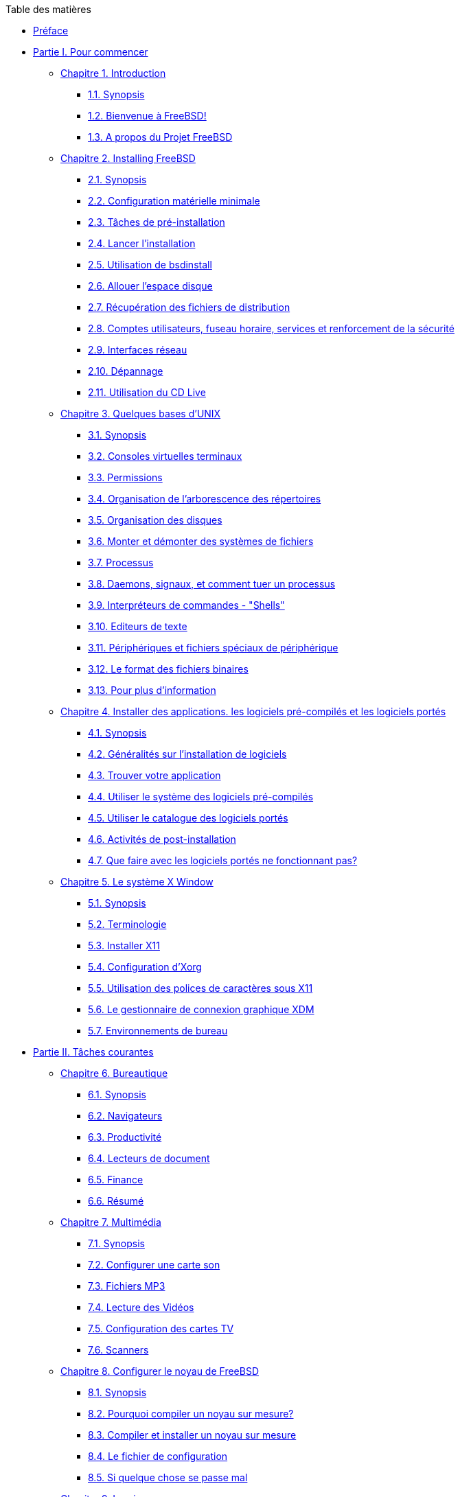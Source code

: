 // Code generated by the FreeBSD Documentation toolchain. DO NOT EDIT.
// Please don't change this file manually but run `make` to update it.
// For more information, please read the FreeBSD Documentation Project Primer

[.toc]
--
[.toc-title]
Table des matières

* link:preface[Préface]
* link:parti[Partie I. Pour commencer]
** link:introduction[Chapitre 1. Introduction]
*** link:introduction/#introduction-synopsis[1.1. Synopsis]
*** link:introduction/#nutshell[1.2. Bienvenue à FreeBSD!]
*** link:introduction/#history[1.3. A propos du Projet FreeBSD]
** link:bsdinstall[Chapitre 2. Installing FreeBSD]
*** link:bsdinstall/#bsdinstall-synopsis[2.1. Synopsis]
*** link:bsdinstall/#bsdinstall-hardware[2.2. Configuration matérielle minimale]
*** link:bsdinstall/#bsdinstall-pre[2.3. Tâches de pré-installation]
*** link:bsdinstall/#bsdinstall-start[2.4. Lancer l'installation]
*** link:bsdinstall/#using-bsdinstall[2.5. Utilisation de bsdinstall]
*** link:bsdinstall/#bsdinstall-partitioning[2.6. Allouer l'espace disque]
*** link:bsdinstall/#bsdinstall-fetching-distribution[2.7. Récupération des fichiers de distribution]
*** link:bsdinstall/#bsdinstall-post[2.8. Comptes utilisateurs, fuseau horaire, services et renforcement de la sécurité]
*** link:bsdinstall/#bsdinstall-network[2.9. Interfaces réseau]
*** link:bsdinstall/#bsdinstall-install-trouble[2.10. Dépannage]
*** link:bsdinstall/#using-live-cd[2.11. Utilisation du CD Live]
** link:basics[Chapitre 3. Quelques bases d'UNIX]
*** link:basics/#basics-synopsis[3.1. Synopsis]
*** link:basics/#consoles[3.2. Consoles virtuelles terminaux]
*** link:basics/#permissions[3.3. Permissions]
*** link:basics/#dirstructure[3.4. Organisation de l'arborescence des répertoires]
*** link:basics/#disk-organization[3.5. Organisation des disques]
*** link:basics/#mount-unmount[3.6. Monter et démonter des systèmes de fichiers]
*** link:basics/#basics-processes[3.7. Processus]
*** link:basics/#basics-daemons[3.8. Daemons, signaux, et comment tuer un processus]
*** link:basics/#shells[3.9. Interpréteurs de commandes - "Shells"]
*** link:basics/#editors[3.10. Editeurs de texte]
*** link:basics/#basics-devices[3.11. Périphériques et fichiers spéciaux de périphérique]
*** link:basics/#binary-formats[3.12. Le format des fichiers binaires]
*** link:basics/#basics-more-information[3.13. Pour plus d'information]
** link:ports[Chapitre 4. Installer des applications. les logiciels pré-compilés et les logiciels portés]
*** link:ports/#ports-synopsis[4.1. Synopsis]
*** link:ports/#ports-overview[4.2. Généralités sur l'installation de logiciels]
*** link:ports/#ports-finding-applications[4.3. Trouver votre application]
*** link:ports/#packages-using[4.4. Utiliser le système des logiciels pré-compilés]
*** link:ports/#ports-using[4.5. Utiliser le catalogue des logiciels portés]
*** link:ports/#ports-nextsteps[4.6. Activités de post-installation]
*** link:ports/#ports-broken[4.7. Que faire avec les logiciels portés ne fonctionnant pas?]
** link:x11[Chapitre 5. Le système X Window]
*** link:x11/#x11-synopsis[5.1. Synopsis]
*** link:x11/#x-understanding[5.2. Terminologie]
*** link:x11/#x-install[5.3. Installer X11]
*** link:x11/#x-config[5.4. Configuration d'Xorg]
*** link:x11/#x-fonts[5.5. Utilisation des polices de caractères sous X11]
*** link:x11/#x-xdm[5.6. Le gestionnaire de connexion graphique XDM]
*** link:x11/#x11-wm[5.7. Environnements de bureau]
* link:partii[Partie II. Tâches courantes]
** link:desktop[Chapitre 6. Bureautique]
*** link:desktop/#desktop-synopsis[6.1. Synopsis]
*** link:desktop/#desktop-browsers[6.2. Navigateurs]
*** link:desktop/#desktop-productivity[6.3. Productivité]
*** link:desktop/#desktop-viewers[6.4. Lecteurs de document]
*** link:desktop/#desktop-finance[6.5. Finance]
*** link:desktop/#desktop-summary[6.6. Résumé]
** link:multimedia[Chapitre 7. Multimédia]
*** link:multimedia/#multimedia-synopsis[7.1. Synopsis]
*** link:multimedia/#sound-setup[7.2. Configurer une carte son]
*** link:multimedia/#sound-mp3[7.3. Fichiers MP3]
*** link:multimedia/#video-playback[7.4. Lecture des Vidéos]
*** link:multimedia/#tvcard[7.5. Configuration des cartes TV]
*** link:multimedia/#scanners[7.6. Scanners]
** link:kernelconfig[Chapitre 8. Configurer le noyau de FreeBSD]
*** link:kernelconfig/#kernelconfig-synopsis[8.1. Synopsis]
*** link:kernelconfig/#kernelconfig-custom-kernel[8.2. Pourquoi compiler un noyau sur mesure?]
*** link:kernelconfig/#kernelconfig-building[8.3. Compiler et installer un noyau sur mesure]
*** link:kernelconfig/#kernelconfig-config[8.4. Le fichier de configuration]
*** link:kernelconfig/#kernelconfig-trouble[8.5. Si quelque chose se passe mal]
** link:printing[Chapitre 9. Imprimer]
*** link:printing/#printing-synopsis[9.1. Synopsis]
*** link:printing/#printing-intro-spooler[9.2. Introduction]
*** link:printing/#printing-intro-setup[9.3. Configuration de base]
*** link:printing/#printing-advanced[9.4. Configuration avancée de l'imprimante]
*** link:printing/#printing-using[9.5. Using Printers ** Traduction en Cours **]
*** link:printing/#printing-lpd-alternatives[9.6. Alternatives to the Standard Spooler ** Traduction en Cours **]
*** link:printing/#printing-troubleshooting[9.7. Troubleshooting ** Traduction en Cours **]
** link:linuxemu[Chapitre 10. Compatibilité binaire avec Linux(R)]
*** link:linuxemu/#linuxemu-synopsis[10.1. Synopsis]
*** link:linuxemu/#linuxemu-lbc-install[10.2. Configurer la compatibilité binaire avec Linux(R)]
*** link:linuxemu/#linuxemu-advanced[10.3. Sujets avancés]
* link:partiii[Partie III. Administration Système]
** link:config[Chapitre 11. Configuration et optimisation]
*** link:config/#config-synopsis[11.1. Synopsis]
*** link:config/#configtuning-core-configuration[11.2. Configuration principale]
*** link:config/#configtuning-appconfig[11.3. Configuration des applications]
*** link:config/#configtuning-starting-services[11.4. Démarrer des services]
*** link:config/#configtuning-cron[11.5. Configuration de l'utilitaire `cron`]
*** link:config/#configtuning-rcd[11.6. Utilisation du système man:rc[8] sous FreeBSD]
*** link:config/#config-network-setup[11.7. Configuration des cartes réseaux]
*** link:config/#configtuning-virtual-hosts[11.8. Hôtes virtuels]
*** link:config/#configtuning-configfiles[11.9. Fichiers de configuration]
*** link:config/#configtuning-sysctl[11.10. Optimisation avec man:sysctl[8]]
*** link:config/#configtuning-disk[11.11. Optimiser les disques]
*** link:config/#configtuning-kernel-limits[11.12. Optimisation des limitations du noyau]
*** link:config/#adding-swap-space[11.13. Ajouter de l'espace de pagination]
*** link:config/#acpi-overview[11.14. Gestion de l'énergie et des ressources]
*** link:config/#ACPI-debug[11.15. Utiliser et déboguer l'ACPI sous FreeBSD]
** link:boot[Chapitre 12. Processus de démarrage de FreeBSD]
*** link:boot/#boot-synopsis[12.1. Synopsis]
*** link:boot/#boot-introduction[12.2. Le problème du démarrage]
*** link:boot/#boot-blocks[12.3. Le gestionnaire de démarrage et les étapes de démarrage]
*** link:boot/#boot-kernel[12.4. Interaction avec le noyau au démarrage]
*** link:boot/#device-hints[12.5. "Device Hints"-Paramétrage des périphériques]
*** link:boot/#boot-init[12.6. Init: Initialisation de la gestion des processus]
*** link:boot/#boot-shutdown[12.7. Séquence d'arrêt du système]
** link:users[Chapitre 13. Gestion des comptes et des utilisateurs]
*** link:users/#users-synopsis[13.1. Synopsis]
*** link:users/#users-introduction[13.2. Introduction]
*** link:users/#users-superuser[13.3. Le compte super-utilisateur]
*** link:users/#users-system[13.4. Comptes système]
*** link:users/#users-user[13.5. Comptes utilisateur]
*** link:users/#users-modifying[13.6. Modifier des comptes]
*** link:users/#users-limiting[13.7. Mettre en place des restrictions pour les utilisateurs]
*** link:users/#users-groups[13.8. Groupes]
** link:security[Chapitre 14. Sécurité]
*** link:security/#security-synopsis[14.1. Synopsis]
*** link:security/#security-intro[14.2. Introduction]
*** link:security/#securing-freebsd[14.3. Securing FreeBSD ** Traduction en Cours **]
*** link:security/#crypt[14.4. DES, MD5, et chiffrement]
*** link:security/#one-time-passwords[14.5. Mots de passe non réutilisables]
*** link:security/#tcpwrappers[14.6. L'encapsuleur TCP ("TCP Wrappers")]
*** link:security/#kerberosIV[14.7. Kerberos]
*** link:security/#kerberos5[14.8. Kerberos5 ** Traduction en Cours **]
*** link:security/#openssl[14.9. OpenSSL]
*** link:security/#ipsec[14.10. IPsec]
*** link:security/#openssh[14.11. OpenSSH]
*** link:security/#fs-acl[14.12. Listes de contrôle d'accès au système de fichiers]
*** link:security/#security-portaudit[14.13. Surveillance des problèmes de sécurité relatifs aux programmes tierce-partie]
*** link:security/#security-advisories[14.14. Avis de sécurité de FreeBSD]
*** link:security/#security-accounting[14.15. Comptabilité des processus]
** link:jails[Chapitre 15. Jails]
*** link:jails/#jails-synopsis[15.1. Synopsis]
*** link:jails/#jails-terms[15.2. Termes relatifs aux environnements jail]
*** link:jails/#jails-intro[15.3. Introduction]
*** link:jails/#jails-build[15.4. Création et contrôle de l'environnement jail]
*** link:jails/#jails-tuning[15.5. Optimisation et administration]
** link:mac[Chapitre 16. Mandatory Access Control ** Traduction en Cours **]
*** link:mac/#mac-synopsis[16.1. Synopsis]
*** link:mac/#mac-glossary[16.2. Key Terms in this Chapter]
*** link:mac/#mac-initial[16.3. Explanation of MAC]
*** link:mac/#mac-understandlabel[16.4. Understanding MAC Labels]
*** link:mac/#mac-modules[16.5. Module Configuration]
*** link:mac/#mac-bsdextended[16.6. The MAC bsdextended Module]
*** link:mac/#mac-ifoff[16.7. The MAC ifoff Module]
*** link:mac/#mac-portacl[16.8. The MAC portacl Module]
*** link:mac/#mac-labelingpolicies[16.9. MAC Policies with Labeling Features]
*** link:mac/#mac-partition[16.10. The MAC partition Module]
*** link:mac/#mac-mls[16.11. The MAC Multi-Level Security Module]
*** link:mac/#mac-biba[16.12. The MAC Biba Module]
*** link:mac/#mac-lomac[16.13. The MAC LOMAC Module]
*** link:mac/#mac-implementing[16.14. Implementing a Secure Environment with MAC]
*** link:mac/#MAC-examplehttpd[16.15. Another Example: Using MAC to Constrain a Web Server]
*** link:mac/#mac-troubleshoot[16.16. Troubleshooting the MAC Framework]
** link:audit[Chapitre 17. Audit des événements relatifs à la sécurité du système]
*** link:audit/#audit-synopsis[17.1. Synopsis]
*** link:audit/#audit-inline-glossary[17.2. Mots-clés]
*** link:audit/#audit-config[17.3. Configuration de l'audit]
*** link:audit/#audit-administration[17.4. Travailler avec les traces d'audit]
** link:disks[Chapitre 18. Stockage des données]
*** link:disks/#disks-synopsis[18.1. Synopsis]
*** link:disks/#disks-naming[18.2. Noms des périphériques]
*** link:disks/#disks-adding[18.3. Ajouter des disques]
*** link:disks/#raid[18.4. RAID]
*** link:disks/#usb-disks[18.5. Périphériques de stockage USB]
*** link:disks/#creating-cds[18.6. Création et utilisation de supports optiques (CDs)]
*** link:disks/#creating-dvds[18.7. Création et utilisation de supports optiques (DVDs)]
*** link:disks/#floppies[18.8. Création et utilisation de disquettes]
*** link:disks/#backups-tapebackups[18.9. Créer et utiliser les bandes magnétiques]
*** link:disks/#backups-floppybackups[18.10. Sauvegardes sur disquettes]
*** link:disks/#backup-strategies[18.11. Stratégies de sauvegarde]
*** link:disks/#backup-basics[18.12. Sauvegardes]
*** link:disks/#disks-virtual[18.13. Systèmes de fichiers réseaux, en mémoire et sauvegardés sur fichier]
*** link:disks/#snapshots[18.14. Instantané ("Snapshot") d'un système de fichiers]
*** link:disks/#quotas[18.15. Quotas d'utilisation des disques]
*** link:disks/#disks-encrypting[18.16. Chiffrer les partitions d'un disque]
*** link:disks/#swap-encrypting[18.17. Chiffrage de l'espace de pagination]
** link:geom[Chapitre 19. GEOM. architecture modulaire de gestion des disques]
*** link:geom/#GEOM-synopsis[19.1. Synopsis]
*** link:geom/#GEOM-intro[19.2. Introduction à GEOM]
*** link:geom/#GEOM-striping[19.3. RAID0 - "Striping"]
*** link:geom/#GEOM-mirror[19.4. RAID1 - "mirroring"]
*** link:geom/#geom-ggate[19.5. Périphériques réseau "GEOM Gate"]
*** link:geom/#geom-glabel[19.6. Ajouter un label à un disque]
** link:zfs[Chapitre 20. The Z File System (ZFS) ** Traduction en Cours **]
*** link:zfs/#zfs-differences[20.1. What Makes ZFS Different]
*** link:zfs/#zfs-quickstart[20.2. Quick Start Guide]
*** link:zfs/#zfs-zpool[20.3. `zpool` Administration]
*** link:zfs/#zfs-zfs[20.4. `zfs` Administration]
*** link:zfs/#zfs-zfs-allow[20.5. Delegated Administration]
*** link:zfs/#zfs-links[20.6. Additional Resources]
*** link:zfs/#zfs-term[20.7. ZFS Features and Terminology]
** link:filesystems[Chapitre 21. Autres systèmes de fichiers]
*** link:filesystems/#filesystems-synopsis[21.1. Synopsis]
*** link:filesystems/#filesystems-linux[21.2. Systèmes de fichiers Linux(R)]
** link:vinum[Chapitre 22. Le gestionnaire de volume Vinum]
*** link:vinum/#vinum-synopsis[22.1. Synopsis]
*** link:vinum/#vinum-intro[22.2. Les disques sont trop petits]
*** link:vinum/#[22.3. Les goulots d'étranglement d'accès aux données]
*** link:vinum/#[22.4. Intégrité des données]
*** link:vinum/#vinum-objects[22.5. Objets Vinum]
*** link:vinum/#vinum-examples[22.6. Quelques exemples]
*** link:vinum/#[22.7. Appellation des objets]
*** link:vinum/#vinum-config[22.8. Configuration de Vinum]
** link:virtualization[Chapitre 23. Virtualisation]
*** link:virtualization/#virtualization-synopsis[23.1. Synopsis]
*** link:virtualization/#virtualization-guest[23.2. FreeBSD comme système d'exploitation invité]
*** link:virtualization/#virtualization-host[23.3. FreeBSD comme système d'exploitation hôte]
** link:l10n[Chapitre 24. Localisation - Utilisation et configuration de l'I18N/L10N]
*** link:l10n/#l10n-synopsis[24.1. Synopsis]
*** link:l10n/#l10n-basics[24.2. Les bases]
*** link:l10n/#using-localization[24.3. Utiliser la localisation]
*** link:l10n/#l10n-compiling[24.4. Compiler des programmes I18N]
*** link:l10n/#lang-setup[24.5. Localiser FreeBSD pour des langues spécifiques]
** link:cutting-edge[Chapitre 25. Mise à jour de FreeBSD]
*** link:cutting-edge/#updating-upgrading-synopsis[25.1. Synopsis]
*** link:cutting-edge/#updating-upgrading-freebsdupdate[25.2. Mise à jour de FreeBSD]
*** link:cutting-edge/#updating-upgrading-portsnap[25.3. Portsnap: un outil de mise à jour du catalogue des logiciels portés]
*** link:cutting-edge/#updating-upgrading-documentation[25.4. Updating the Documentation Set ** Traduction en Cours **]
*** link:cutting-edge/#current-stable[25.5. Suivre une branche de développement]
*** link:cutting-edge/#synching[25.6. Synchroniser vos sources]
*** link:cutting-edge/#makeworld[25.7. Recompiler le système]
*** link:cutting-edge/#small-lan[25.8. Suivre les mises à jour pour plusieurs machines]
** link:dtrace[Chapitre 26. DTrace]
*** link:dtrace/#dtrace-synopsis[26.1. Synopsis]
*** link:dtrace/#dtrace-implementation[26.2. Des différences de mise en oeuvre]
*** link:dtrace/#dtrace-enable[26.3. Activer la prise en charge de DTrace]
*** link:dtrace/#dtrace-using[26.4. Utiliser DTrace]
*** link:dtrace/#dtrace-language[26.5. Le langage D]
* link:partiv[Partie IV. Réseau]
** link:serialcomms[Chapitre 27. Serial Communications ** Traduction en Cours **]
*** link:serialcomms/#serial-synopsis[27.1. Synopsis]
*** link:serialcomms/#serial[27.2. Introduction]
*** link:serialcomms/#term[27.3. Terminals]
*** link:serialcomms/#dialup[27.4. Dial-in Service]
*** link:serialcomms/#dialout[27.5. Dial-out Service]
*** link:serialcomms/#serialconsole-setup[27.6. Setting Up the Serial Console]
** link:ppp-and-slip[Chapitre 28. PPP et SLIP]
*** link:ppp-and-slip/#ppp-and-slip-synopsis[28.1. Synopsis]
*** link:ppp-and-slip/#userppp[28.2. Using User PPP ** Traduction en Cours **]
*** link:ppp-and-slip/#ppp[28.3. Utiliser PPP intégré au noyau]
*** link:ppp-and-slip/#pppoe[28.4. Utiliser PPP sur Ethernet (PPPoE)]
*** link:ppp-and-slip/#pppoa[28.5. Utiliser PPP sur ATM (PPPoA)]
*** link:ppp-and-slip/#slip[28.6. Utiliser SLIP]
** link:mail[Chapitre 29. Courrier électronique]
*** link:mail/#mail-synopsis[29.1. Synopsis]
*** link:mail/#mail-using[29.2. Utilisation du courrier électronique]
*** link:mail/#sendmail[29.3. Configuration de sendmail]
*** link:mail/#mail-changingmta[29.4. Changer votre agent de transfert de courrier]
*** link:mail/#mail-trouble[29.5. Dépannage]
*** link:mail/#mail-advanced[29.6. Sujets avancés]
*** link:mail/#SMTP-UUCP[29.7. SMTP avec UUCP]
*** link:mail/#outgoing-only[29.8. Configuration pour l'envoi seul]
*** link:mail/#SMTP-dialup[29.9. Utiliser le courrier électronique avec une connexion temporaire]
*** link:mail/#SMTP-Auth[29.10. Authentification SMTP]
*** link:mail/#mail-agents[29.11. Clients de messagerie]
*** link:mail/#mail-fetchmail[29.12. Utiliser fetchmail]
*** link:mail/#mail-procmail[29.13. Utiliser procmail]
** link:network-servers[Chapitre 30. Serveurs réseau]
*** link:network-servers/#network-servers-synopsis[30.1. Synopsis]
*** link:network-servers/#network-inetd[30.2. Le "super-serveur" inetd]
*** link:network-servers/#network-nfs[30.3. Système de fichiers réseau (NFS)]
*** link:network-servers/#network-nis[30.4. Services d'information réseau (NIS/YP)]
*** link:network-servers/#network-dhcp[30.5. Configuration réseau automatique (DHCP)]
*** link:network-servers/#network-dns[30.6. Serveurs de noms (DNS)]
*** link:network-servers/#network-apache[30.7. Serveur HTTP Apache]
*** link:network-servers/#network-ftp[30.8. Protocole de transfert de fichiers (FTP)]
*** link:network-servers/#network-samba[30.9. Serveur de fichiers et d'impression pour clients Microsoft(R) Windows(R) (Samba)]
*** link:network-servers/#network-ntp[30.10. Synchronisation de l'horloge avec NTP]
** link:firewalls[Chapitre 31. Firewalls ** Traduction en Cours **]
*** link:firewalls/#firewalls-intro[31.1. Introduction]
*** link:firewalls/#firewalls-concepts[31.2. Firewall Concepts]
*** link:firewalls/#firewalls-apps[31.3. Firewall Packages]
*** link:firewalls/#firewalls-pf[31.4. The OpenBSD Packet Filter (PF) and ALTQ]
*** link:firewalls/#firewalls-ipf[31.5. The IPFILTER (IPF) Firewall]
*** link:firewalls/#firewalls-ipfw[31.6. IPFW]
** link:advanced-networking[Chapitre 32. Administration réseau avancée]
*** link:advanced-networking/#advanced-networking-synopsis[32.1. Synopsis]
*** link:advanced-networking/#network-routing[32.2. Passerelles et routes]
*** link:advanced-networking/#network-wireless[32.3. Réseau sans fil]
*** link:advanced-networking/#network-bluetooth[32.4. Bluetooth]
*** link:advanced-networking/#network-bridging[32.5. Bridging]
*** link:advanced-networking/#network-diskless[32.6. Système sans disque dur]
*** link:advanced-networking/#network-isdn[32.7. ISDN]
*** link:advanced-networking/#network-natd[32.8. Translation d'adresses]
*** link:advanced-networking/#network-plip[32.9. IP sur liaison parallèle (PLIP)]
*** link:advanced-networking/#network-ipv6[32.10. IPv6]
*** link:advanced-networking/#network-atm[32.11. ATM ("Asynchronous Transfer Mode")]
* link:partv[Partie V. Annexes]
** link:mirrors[Annexe Se procurer FreeBSD]
*** link:mirrors/#mirrors-cdrom[Editeurs de CD-ROMs et DVDs]
*** link:mirrors/#mirrors-ftp[Sites FTP]
*** link:mirrors/#anoncvs[CVS anonyme]
*** link:mirrors/#ctm[Utiliser CTM]
*** link:mirrors/#cvsup[Utiliser CVSup]
*** link:mirrors/#portsnap[Utiliser Portsnap]
*** link:mirrors/#cvs-tags[Etiquettes CVS]
*** link:mirrors/#mirrors-afs[Sites AFS]
*** link:mirrors/#mirrors-rsync[Sites rsync]
** link:bibliography[Annexe Bibliographie]
*** link:bibliography/#bibliography-freebsd[Livres magazines consacrés à FreeBSD]
*** link:bibliography/#bibliography-userguides[Manuels d'utilisation]
*** link:bibliography/#bibliography-adminguides[Manuels d'administration]
*** link:bibliography/#bibliography-programmers[Manuels de programmation]
*** link:bibliography/#bibliography-osinternals["Internes" du système d'exploitation]
*** link:bibliography/#bibliography-security[Ouvrages de référence en matière de sécurité]
*** link:bibliography/#bibliography-hardware[Ouvrages de référence sur le matériel]
*** link:bibliography/#bibliography-history[Histoire d'UNIX(R)]
*** link:bibliography/#bibliography-journals[Revues et journaux]
** link:eresources[Annexe Ressources sur Internet]
*** link:eresources/#eresources-mail[Listes de diffusion]
*** link:eresources/#eresources-news[Forums de discussion]
*** link:eresources/#eresources-web[Serveurs World Wide Web]
*** link:eresources/#eresources-email[Adresses électroniques]
*** link:eresources/#eresources-shell[Comptes]
** link:pgpkeys[Annexe Clés OpenPGP]
*** link:pgpkeys/#pgpkeys-officers[Officers]
--
